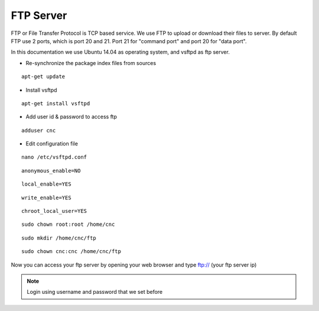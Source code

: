 FTP Server
==========

FTP or File Transfer Protocol is TCP based service. We use FTP to upload or download their files to server. By default FTP use 2 ports, which is port 20 and 21. Port 21 for "command port" and port 20 for "data port".

In this documentation we use Ubuntu 14.04 as operating system, and vsftpd as ftp server.


- Re-synchronize the package index files from sources 
::

      apt-get update
   
- Install vsftpd
::

      apt-get install vsftpd

- Add user id & password to access ftp
::

      adduser cnc

- Edit configuration file
::

      nano /etc/vsftpd.conf

::

      anonymous_enable=NO
::

      local_enable=YES
::

      write_enable=YES
::

      chroot_local_user=YES

::

	  sudo chown root:root /home/cnc

::

	  sudo mkdir /home/cnc/ftp

::

	  sudo chown cnc:cnc /home/cnc/ftp

Now you can access your ftp server by opening your web browser and type ftp:// (your ftp server ip)

.. note::

		Login using username and password that we set before